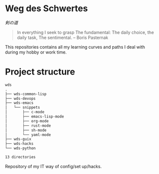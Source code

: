 # File      : README.org
# Created   : <2016-09-10 Sat 20:45>
# Modified  : <2020-5-11 Mon 15:17:31 BST>
# Author    : #Rλatan

* Weg des Schwertes
/剣の道/

#+BEGIN_QUOTE
In everything I seek to grasp
The fundamental:
The daily choice, the daily task,
The sentimental.
-- Boris Pasternak
#+END_QUOTE

This repositories contains all my learning curves and paths I deal with during
my hobby or work time.
* Project structure

#+BEGIN_SRC sh :results value org :results output replace :exports results
pwd | rev  | cut -d"/" -f1 | rev
tree -d -L 3
#+END_SRC

#+RESULTS:
#+begin_src org
wds
.
├── wds-common-lisp
├── wds-devops
├── wds-emacs
│   └── snippets
│       ├── c-mode
│       ├── emacs-lisp-mode
│       ├── org-mode
│       ├── rust-mode
│       ├── sh-mode
│       └── yaml-mode
├── wds-guix
├── wds-hacks
└── wds-python

13 directories
#+end_src

Repository of my IT way of config/set up/hacks.

# End of README.org
